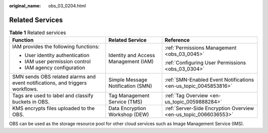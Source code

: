:original_name: obs_03_0204.html

.. _obs_03_0204:

Related Services
================

.. table:: **Table 1** Related services

   +-------------------------------------------------------------------------------+--------------------------------------+-----------------------------------------------------------------+
   | Function                                                                      | Related Service                      | Reference                                                       |
   +===============================================================================+======================================+=================================================================+
   | IAM provides the following functions:                                         | Identity and Access Management (IAM) | :ref:`Permissions Management <obs_03_0045>`                     |
   |                                                                               |                                      |                                                                 |
   | -  User identity authentication                                               |                                      | :ref:`Configuring User Permissions <obs_03_0304>`               |
   | -  IAM user permission control                                                |                                      |                                                                 |
   | -  IAM agency configuration                                                   |                                      |                                                                 |
   +-------------------------------------------------------------------------------+--------------------------------------+-----------------------------------------------------------------+
   | SMN sends OBS related alarms and event notifications, and triggers workflows. | Simple Message Notification (SMN)    | :ref:`SMN-Enabled Event Notifications <en-us_topic_0045853816>` |
   +-------------------------------------------------------------------------------+--------------------------------------+-----------------------------------------------------------------+
   | Tags are used to label and classify buckets in OBS.                           | Tag Management Service (TMS)         | :ref:`Tag Overview <en-us_topic_0059888284>`                    |
   +-------------------------------------------------------------------------------+--------------------------------------+-----------------------------------------------------------------+
   | KMS encrypts files uploaded to the OBS.                                       | Data Encryption Workshop (DEW)       | :ref:`Server-Side Encryption Overview <en-us_topic_0066036553>` |
   +-------------------------------------------------------------------------------+--------------------------------------+-----------------------------------------------------------------+

OBS can be used as the storage resource pool for other cloud services such as Image Management Service (IMS).
